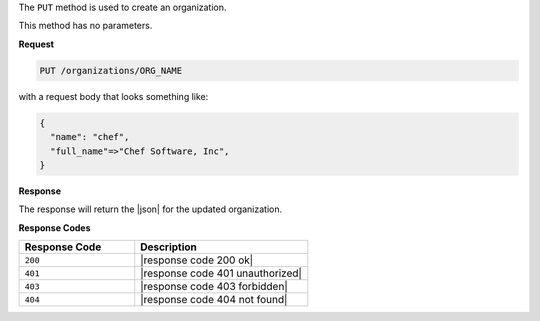 .. The contents of this file are included in multiple topics.
.. This file should not be changed in a way that hinders its ability to appear in multiple documentation sets.

The ``PUT`` method is used to create an organization.

This method has no parameters.

**Request**

.. code-block:: xml

   PUT /organizations/ORG_NAME

with a request body that looks something like:

.. code-block:: javascript

   {
     "name": "chef",
     "full_name"=>"Chef Software, Inc",
   }

**Response**

The response will return the |json| for the updated organization.

**Response Codes**

.. list-table::
   :widths: 200 300
   :header-rows: 1

   * - Response Code
     - Description
   * - ``200``
     - |response code 200 ok|
   * - ``401``
     - |response code 401 unauthorized|
   * - ``403``
     - |response code 403 forbidden|
   * - ``404``
     - |response code 404 not found|
